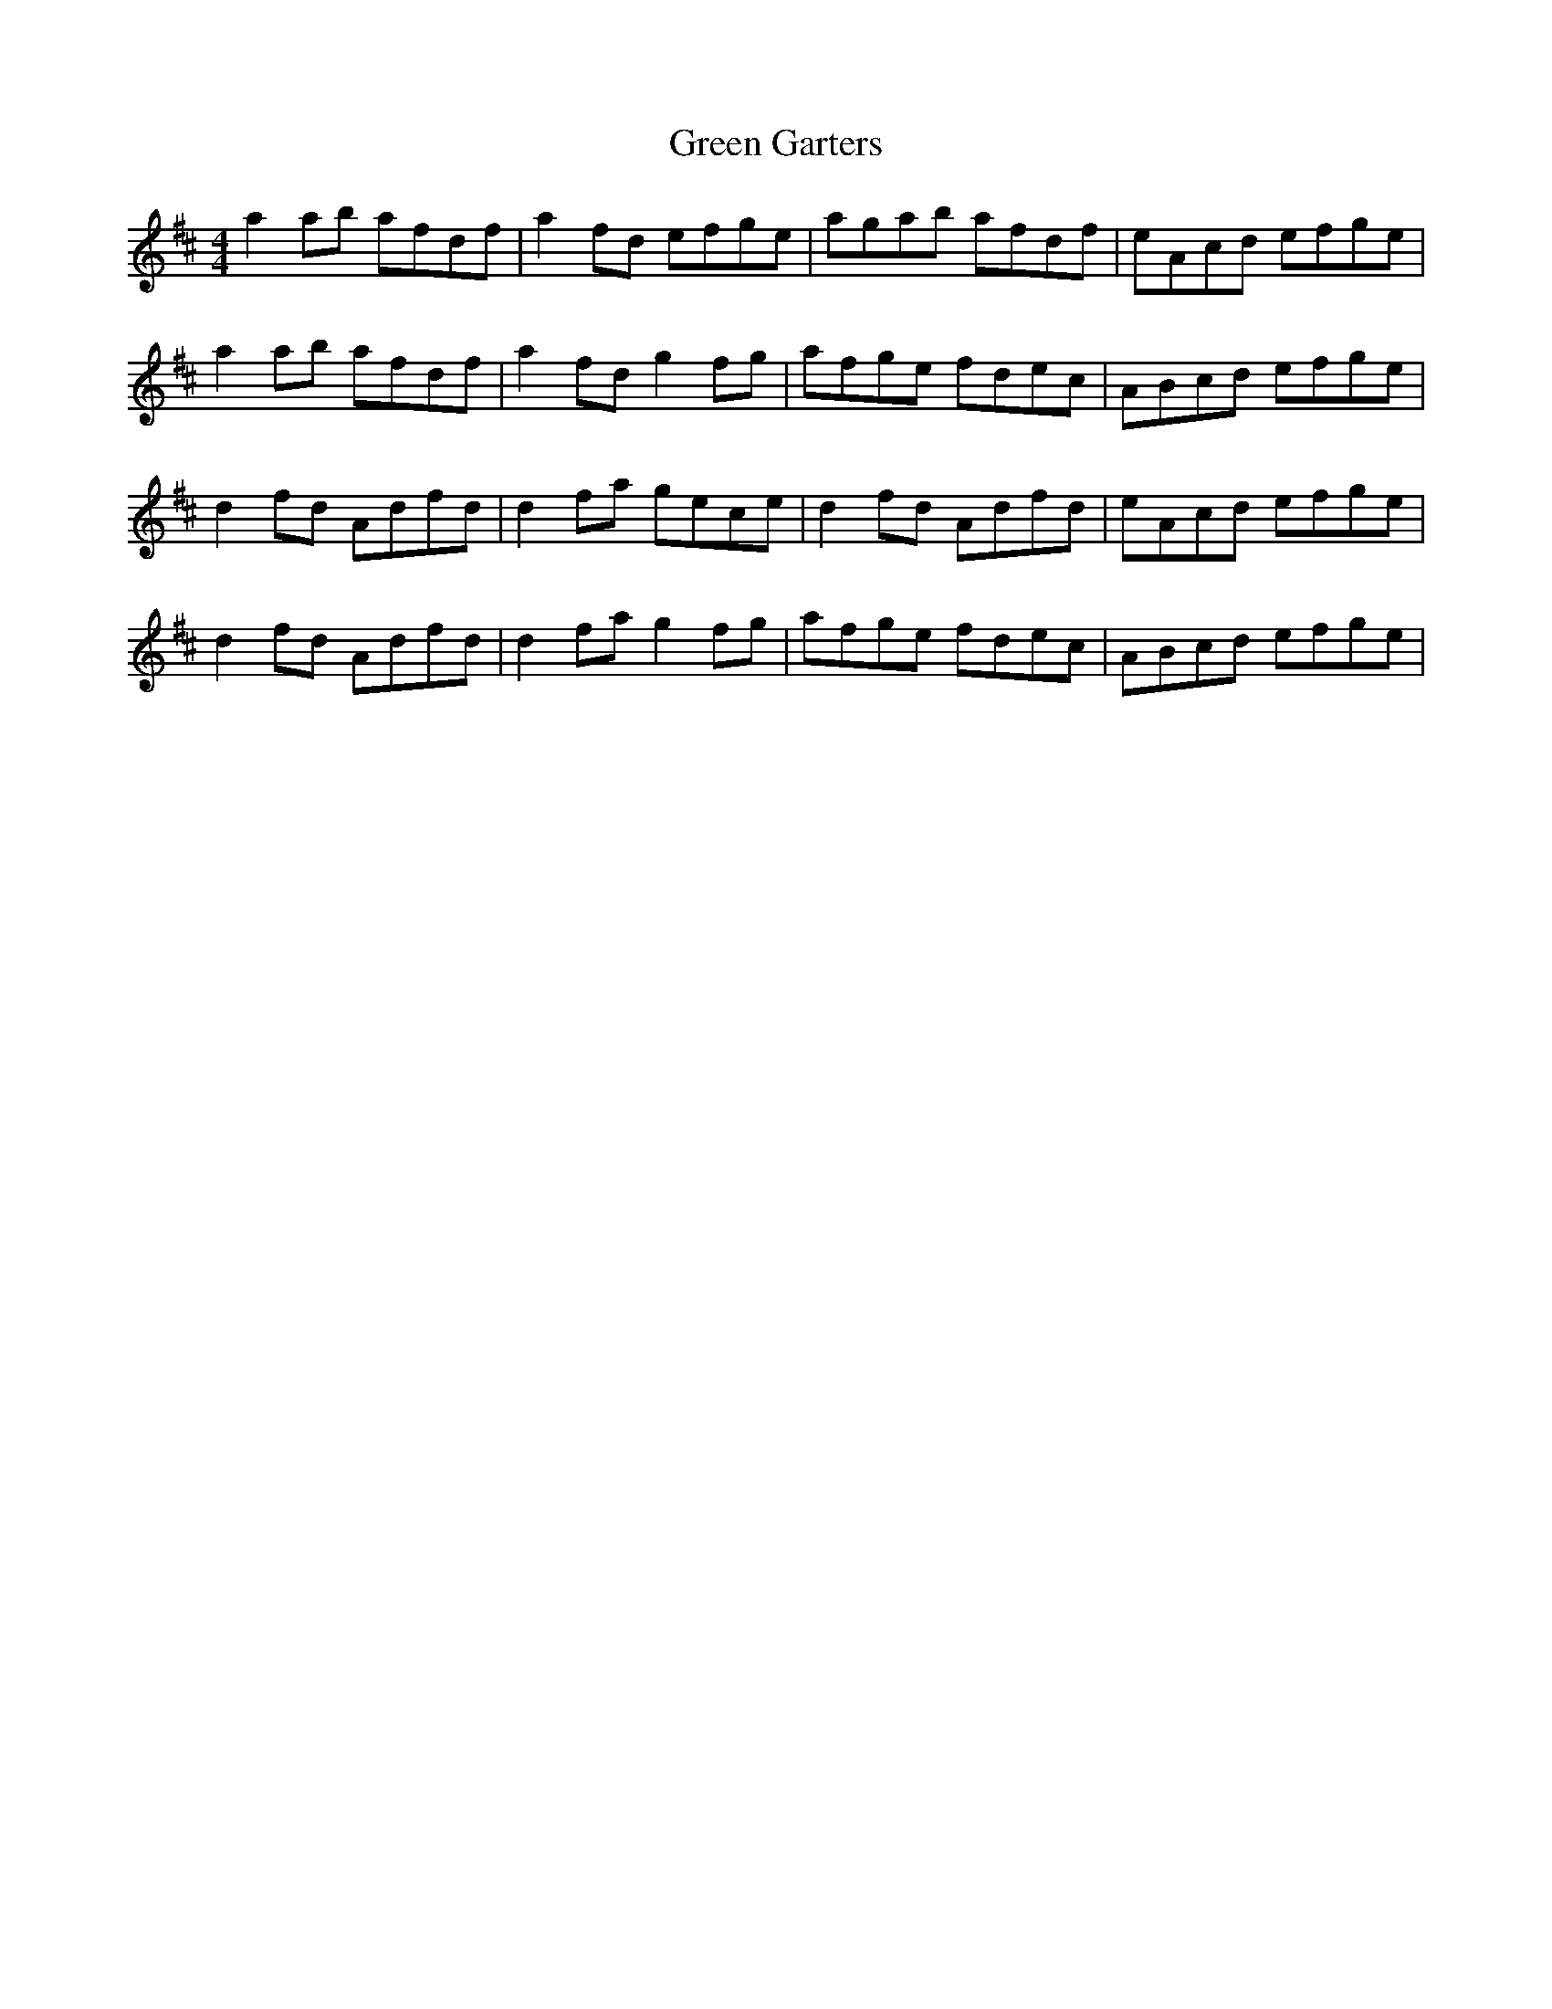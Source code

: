 X: 16104
T: Green Garters
R: reel
M: 4/4
K: Dmajor
a2 ab afdf|a2 fd efge|agab afdf|eAcd efge|
a2 ab afdf|a2 fd g2 fg|afge fdec|ABcd efge|
d2 fd Adfd|d2 fa gece|d2 fd Adfd|eAcd efge|
d2 fd Adfd|d2 fa g2 fg|afge fdec|ABcd efge|

